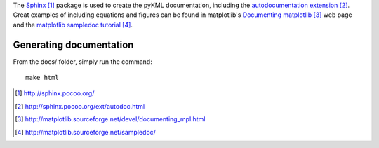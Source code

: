 The Sphinx_ package is used to create the pyKML documentation, including the 
`autodocumentation extension`_. Great examples of including equations and figures can be found in matplotlib's
`Documenting matplotlib`_ web page and the `matplotlib sampledoc tutorial`_.

Generating documentation
------------------------
From the docs/ folder, simply run the command::

    make html

.. _Sphinx: http://sphinx.pocoo.org/
.. _autodocumentation extension: http://sphinx.pocoo.org/ext/autodoc.html
.. _Documenting matplotlib: http://matplotlib.sourceforge.net/devel/documenting_mpl.html
.. _matplotlib sampledoc tutorial: http://matplotlib.sourceforge.net/sampledoc/

.. target-notes::
